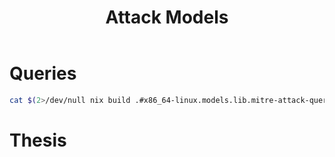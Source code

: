 :PROPERTIES:
:ID:       f6113a2d-0778-403c-abfc-e95645a1183a
:header-args:jupyter-bash: :session bash :async yes :kernel bash :exports both :dir ../../
:header-args:bash: :session bash :async yes :exports both :dir ../../
:header-args:json: exports both
:END:
#+title: Attack Models


* Queries

#+begin_src bash :results output :wrap SRC json
cat $(2>/dev/null nix build .#x86_64-linux.models.lib.mitre-attack-queries --print-out-paths --no-link)
#+end_src

#+RESULTS:
#+begin_SRC json
{
  "T0000": {
    "Azure Sentinel": {
      "name": "Suspicious Filename Used",
      "product": "Azure Sentinel",
      "query": "Sysmon| where EventID == 1 and (process_path == \"a.exe\"or process_path == \"b.exe\"or process_path == \"c.exe\"or process_path == \"d.exe\"or process_path == \"e.exe\"or process_path == \"f.exe\"or process_path == \"g.exe\"or process_path == \"h.exe\"or process_path == \"i.exe\"or process_path == \"j.exe\"or process_path == \"k.exe\"or process_path == \"l.exe\"or process_path == \"m.exe\"or process_path == \"n.exe\"or process_path == \"o.exe\"or process_path == \"p.exe\"or process_path == \"q.exe\"or process_path == \"r.exe\"or process_path == \"s.exe\"or process_path == \"t.exe\"or process_path == \"u.exe\"or process_path == \"v.exe\"or process_path == \"w.exe\"or process_path == \"x.exe\"or process_path == \"y.exe\"or process_path == \"z.exe\"or process_path == \"1.exe\"or process_path == \"2.exe\"or process_path == \"3.exe\"or process_path == \"4.exe\"or process_path == \"5.exe\"or process_path == \"6.exe\"or process_path == \"7.exe\"or process_path == \"8.exe\"or process_path == \"9.exe\"or process_path == \"0.exe\"or process_path == \"10.exe\")"
    }
  },
  "T1003": {
    "Azure Sentinel": {
      "name": "Credential Dumping Registry Save",
      "product": "Azure Sentinel",
      "query": "Sysmon| where EventID == 1 and process_path contains \"reg.exe\"and (process_command_line contains \"*save*HKLM\\\\sam*\"or process_command_line contains \"*save*HKLM\\\\system*\")"
    },
    "Suricata (NSM)": {
      "name": "ET Open Rule",
      "product": "Suricata (NSM)",
      "query": "ET EXPLOIT GsecDump executed"
    }
  },
  "T1007": {
    "Azure Sentinel": {
      "name": "System Service Discovery",
      "product": "Azure Sentinel",
      "query": "Sysmon| where EventID == 1 and (process_path contains \"net.exe\"or process_path contains \"tasklist.exe\"or process_path contains \"sc.exe\"or process_path contains \"wmic.exe\")and (file_directory contains \"net.exe\\\" start\"or file_directory contains \"tasklist.exe\\\" /SVC\"and file_directory contains \"sc.exe\\\" query\"or file_directory contains \"wmic.exe\\\" service where\")"
    }
  },
  "T1012": {
    "Azure Sentinel": {
      "name": "Query Registry Process",
      "product": "Azure Sentinel",
      "query": "Sysmon| where EventID == 1 and process_path contains \"reg.exe\" and process_command_line contains \"reg query\""
    }
  },
  "T1016": {
    "Azure Sentinel": {
      "name": "System Network Configuration Discovery",
      "product": "Azure Sentinel",
      "query": "Sysmon| where EventID == 1 and (process_command_line contains \"net.exe\"and file_directory contains \"config\")or (process_command_line contains \"ipconfig.exe\"or process_command_line contains \"netsh.exe\"or process_command_line contains \"arp.exe\"or process_command_line contains \"nbtstat.exe\")"
    }
  },
  "T1018": {
    "Azure Sentinel": {
      "name": "Remote System Discovery Process",
      "product": "Azure Sentinel",
      "query": "Sysmon| where (process_path contains \"net.exe\"or process_path contains \"ping.exe\")and (process_command_line contains \"view\"or process_command_line contains \"ping\")"
    }
  },
  "T1027": {
    "Azure Sentinel": {
      "name": "Obfuscated Files Or Information",
      "product": "Azure Sentinel",
      "query": "Sysmon| where EventID == 1 and (process_path contains \"certutil.exe\" and process_command_line contains \"encode\")or process_command_line contains \"ToBase64String\""
    }
  },
  "T1033": {
    "Azure Sentinel": {
      "name": "System Owner User Discovery",
      "product": "Azure Sentinel",
      "query": "Sysmon| where EventID == 1 and (process_path contains \"whoami.exe\"or process_command_line contains \"whoami\"or file_directory contains \"useraccount get /ALL\"or process_path contains \"qwinsta.exe\"or process_path contains \"quser.exe\"or process_path contains \"systeminfo.exe\")"
    }
  },
  "T1036": {
    "Azure Sentinel": {
      "name": "Masquerading Location",
      "product": "Azure Sentinel",
      "query": "Sysmon| where EventID == 11 and (process_path contains \"SysWOW64\"or process_path contains \"System32\"or process_path contains \"AppData\"or process_path contains \"Temp\")and (file_name contains \".exe\"or file_name contains \".dll\"or file_name contains \".bat\"or file_name contains \".com\"or file_name contains \".ps1\"or file_name contains \".py\"or file_name contains \".js\"or file_name contains \".vbs\"or file_name contains \".hta\")"
    }
  },
  "T1037": {
    "Azure Sentinel": {
      "name": "Logon Scripts",
      "product": "Azure Sentinel",
      "query": "Sysmon| where EventID == 1 and process_command_line contains \"*REG*ADD*HKCU\\\\Environment*UserInitMprLogonScript*\""
    }
  },
  "T1040": {
    "Azure Sentinel": {
      "name": "Network Sniffing",
      "product": "Azure Sentinel",
      "query": "Sysmon| where EventID == 1 and (process_path contains \"tshark.exe\"or process_path contains \"windump.exe\"or process_path contains \"logman.exe\"or process_path contains \"tcpdump.exe\"or process_path contains \"wprui.exe\"or process_path contains \"wpr.exe\")"
    },
    "Splunk": {
      "name": null,
      "product": "Splunk",
      "query": "index=linux sourcetype=syslog left promiscuous mode | table host,message"
    }
  },
  "T1046": {
    "Suricata (NSM)": {
      "name": "ET Open Rule",
      "product": "Suricata (NSM)",
      "query": "GPL SCAN *"
    }
  },
  "T1047": {
    "Azure Sentinel": {
      "name": "Windows Management Instrumentation Process",
      "product": "Azure Sentinel",
      "query": "Sysmon| where EventID == 1 and (process_parent_command_line contains \"wmiprvse.exe\"or process_path contains \"wmic.exe\"or process_command_line contains \"wmic\")"
    }
  },
  "T1049": {
    "Azure Sentinel": {
      "name": "System Network Connections Discovery",
      "product": "Azure Sentinel",
      "query": "Sysmon| where EventID == 1 and (process_path contains \"net.exe\"or process_path contains \"netstat.exe\")and (process_command_line contains \"*net* use*\"or process_command_line contains \"*net* sessions*\"or process_command_line contains \"*net* file*\"or process_command_line contains \"*netstat*\")or process_command_line contains \"*Get-NetTCPConnection*\""
    }
  },
  "T1053": {
    "Splunk": {
      "name": null,
      "product": "Splunk",
      "query": "4. index=linux sourcetype=bash_history at"
    }
  },
  "T1055": {
    "Azure Sentinel": {
      "name": "Process Injection Process",
      "product": "Azure Sentinel",
      "query": "Sysmon| where EventID == 1 and process_command_line contains \"*Invoke-DllInjection*\"or process_command_line contains \"C:\\\\windows\\\\sysnative\\\\\""
    },
    "Splunk": {
      "name": null,
      "product": "Splunk",
      "query": "```"
    }
  },
  "T1057": {
    "Azure Sentinel": {
      "name": "Process Discovery",
      "product": "Azure Sentinel",
      "query": "Sysmon| where EventID == 1 and process_path contains \"tasklist.exe\"or process_command_line contains \"Get-Process\""
    }
  },
  "T1059": {
    "Azure Sentinel": {
      "name": "Command Line Interface",
      "product": "Azure Sentinel",
      "query": "Sysmon| where EventID == 1 and process_path contains \"cmd.exe\""
    }
  },
  "T1069": {
    "Azure Sentinel": {
      "name": "Permission Groups Discovery Process",
      "product": "Azure Sentinel",
      "query": "Sysmon| where EventID == 1 and process_path contains \"net.exe\"and (process_command_line contains \"*net* user*\"or process_command_line contains \"*net* group*\"or process_command_line contains \"*net* localgroup*\"or process_command_line contains \"*get-localgroup*\"or process_command_line contains \"*get-ADPrinicipalGroupMembership*\")"
    }
  },
  "T1070": {
    "Azure Sentinel": {
      "name": "Indicator Removal On Host",
      "product": "Azure Sentinel",
      "query": "Sysmon| where process_path contains \"wevtutil\""
    },
    "Splunk": {
      "name": null,
      "product": "Splunk",
      "query": "```"
    }
  },
  "T1074": {
    "Azure Sentinel": {
      "name": "Datal Staged Process",
      "product": "Azure Sentinel",
      "query": "Sysmon| where EventID == 1 and (process_command_line contains \"DownloadString\"and process_command_line contains \"Net.WebClient\")or (process_command_line contains \"New-Object\"and process_command_line contains \"IEX\")"
    }
  },
  "T1082": {
    "Azure Sentinel": {
      "name": "System Information Discovery",
      "product": "Azure Sentinel",
      "query": "Sysmon| where EventID == 1 and (process_path contains\"sysinfo.exe\"or process_path contains \"reg.exe\")and process_command_line contains \"reg*query HKLM\\\\SYSTEM\\\\CurrentControlSet\\\\Services\\\\Disk\\\\Enum\""
    }
  },
  "T1087": {
    "Azure Sentinel": {
      "name": "Account Discovery",
      "product": "Azure Sentinel",
      "query": "Sysmon| where EventID == 1 and (process_path contains \"net.exe\"or process_path contains \"powershell.exe\")and (process_command_line contains \"*net* user*\"or process_command_line contains \"*net* group*\"or process_command_line contains \"*net* localgroup*\"or process_command_line contains \"cmdkey*\\\\/list*\"or process_command_line contains \"*get-localuser*\"or process_command_line contains \"*get-localgroupmembers*\"or process_command_line contains \"*get-aduser*\"or process_command_line contains \"query*user*\")"
    },
    "Splunk": {
      "name": null,
      "product": "Splunk",
      "query": "index=linux sourcetype=bash_history group OR id | table host,user_name,bash_command"
    }
  },
  "T1105": {
    "Suricata (NSM)": {
      "name": "ET Open Rule",
      "product": "Suricata (NSM)",
      "query": "ET ATTACK\\_RESPONSE Possible Lateral Movement - File Creation Request in Remote System32 Directory"
    }
  },
  "T1112": {
    "Azure Sentinel": {
      "name": "Modify Registry",
      "product": "Azure Sentinel",
      "query": "Sysmon| where process_path contains \"reg.exe\"and file_directory contains \"reg.exe\\\" query\""
    }
  },
  "T1115": {
    "Azure Sentinel": {
      "name": "Clipboard Data",
      "product": "Azure Sentinel",
      "query": "Sysmon| where EventID == 1 and (process_path contains \"clip.exe\"or process_command_line contains \"*Get-Clipboard*\")"
    }
  },
  "T1123": {
    "Azure Sentinel": {
      "name": "Audio Capture",
      "product": "Azure Sentinel",
      "query": "Sysmon| where EventID == 1and (process_path contains \"SoundRecorder.exe\"or process_command_line contains \"*Get-AudioDevice*\"or process_command_line contains \"*WindowsAudioDevice-Powershell-Cmdlet*\")"
    }
  },
  "T1124": {
    "Azure Sentinel": {
      "name": "System Time Discovery",
      "product": "Azure Sentinel",
      "query": "Sysmon| where EventID == 1and (process_path contains \"*\\\\net.exe\"and process_command_line contains \"*net* time*\")or process_path contains \"w32tm.exe\"or process_command_line contains \"*Get-Date*\""
    }
  },
  "T1127": {
    "Azure Sentinel": {
      "name": "Trusted Developer Utilities",
      "product": "Azure Sentinel",
      "query": "Sysmon| where EventID == 1and (process_path contains \"MSBuild.exe\"or process_path contains \"msxsl.exe\")"
    }
  },
  "T1135": {
    "Azure Sentinel": {
      "name": "Network Share Discovery Process",
      "product": "Azure Sentinel",
      "query": "Sysmon| where EventID == 1 and (process_path contains \"net.exe\"and (process_command_line contains \"net view\"or process_command_line contains \"net share\"))or process_command_line contains \"get-smbshare -Name\""
    }
  },
  "T1136": {
    "Azure Sentinel": {
      "name": "Create Account",
      "product": "Azure Sentinel",
      "query": "Sysmon| where EventID == 1and (process_command_line contains \"New-LocalUser\"or process_command_line contains \"net user add\")"
    },
    "Splunk": {
      "name": null,
      "product": "Splunk",
      "query": "Root Account Creation: index=linux  source=\"/var/log/secure\" eventtype=useradd UID=0 OR GID=0"
    }
  },
  "T1140": {
    "Azure Sentinel": {
      "name": "Deobfuscate Decode Files Or Information",
      "product": "Azure Sentinel",
      "query": "Sysmon| where EventID == 1and (process_path contains \"certutil.exe\"and process_command_line contains \"decode\")"
    }
  },
  "T1187": {
    "Azure Sentinel": {
      "name": "Forced Authentication",
      "product": "Azure Sentinel",
      "query": "Sysmon| where EventID == 11and (file_name contains \".lnk\"or file_name contains \".scf\")"
    }
  },
  "T1197": {
    "Azure Sentinel": {
      "name": "BITS Jobs Process",
      "product": "Azure Sentinel",
      "query": "Sysmon| where EventID == 1and (process_path contains \"bitsamin.exe\"or process_command_line contains \"Start-BitsTransfer\")"
    }
  },
  "T1201": {
    "Azure Sentinel": {
      "name": "Password Policy Discovery",
      "product": "Azure Sentinel",
      "query": "Sysmon| where EventID == 11and (process_command_line contains \"net accounts\"or process_command_line contains \"net accounts \\\\/domain\")"
    }
  },
  "T1202": {
    "Azure Sentinel": {
      "name": "Indirect Command Execution",
      "product": "Azure Sentinel",
      "query": "Sysmon| where EventID == 1and (process_parent_command_line contains \"pcalua.exe\"or process_path contains \"pcalua.exe\"or process_path contains \"bash.exe\"or process_path contains \"forfiles.exe\")"
    }
  },
  "T1216": {
    "Azure Sentinel": {
      "name": "Signed Script Proxy Execution",
      "product": "Azure Sentinel",
      "query": "Sysmon| where process_path contains \"cscript\"or process_path contains \"wscript\"or process_path contains \"certutil\"or process_path contains \"jjs\"and file_directory !contains \" /nologo \\\"MonitorKnowledgeDiscovery.vbs\\\"\""
    }
  },
  "T1217": {
    "Azure Sentinel": {
      "name": "Browser Bookmark Discovery",
      "product": "Azure Sentinel",
      "query": "Sysmon| where EventID == 1and (process_command_line contains \"*firefox*places.sqlite*\")"
    }
  },
  "T1218": {
    "Azure Sentinel": {
      "name": "Signed Binary Proxy Execution Process",
      "product": "Azure Sentinel",
      "query": "Sysmon| where EventID == 1and (process_command_line contains \"mavinject*\\\\/injectrunning\"or process_command_line contains \"mavinject32*\\\\/injectrunning*\"or process_command_line contains \"*certutil*script\\\\:http\\\\[\\\\:\\\\]\\\\/\\\\/*\"or process_command_line contains \"*certutil*script\\\\:https\\\\[\\\\:\\\\]\\\\/\\\\/*\"or process_command_line contains \"*msiexec*http\\\\[\\\\:\\\\]\\\\/\\\\/*\"or process_command_line contains \"*msiexec*https\\\\[\\\\:\\\\]\\\\/\\\\/*\")"
    }
  },
  "T1222": {
    "Splunk": {
      "name": null,
      "product": "Splunk",
      "query": "```"
    }
  }
}
#+end_SRC
* Thesis
